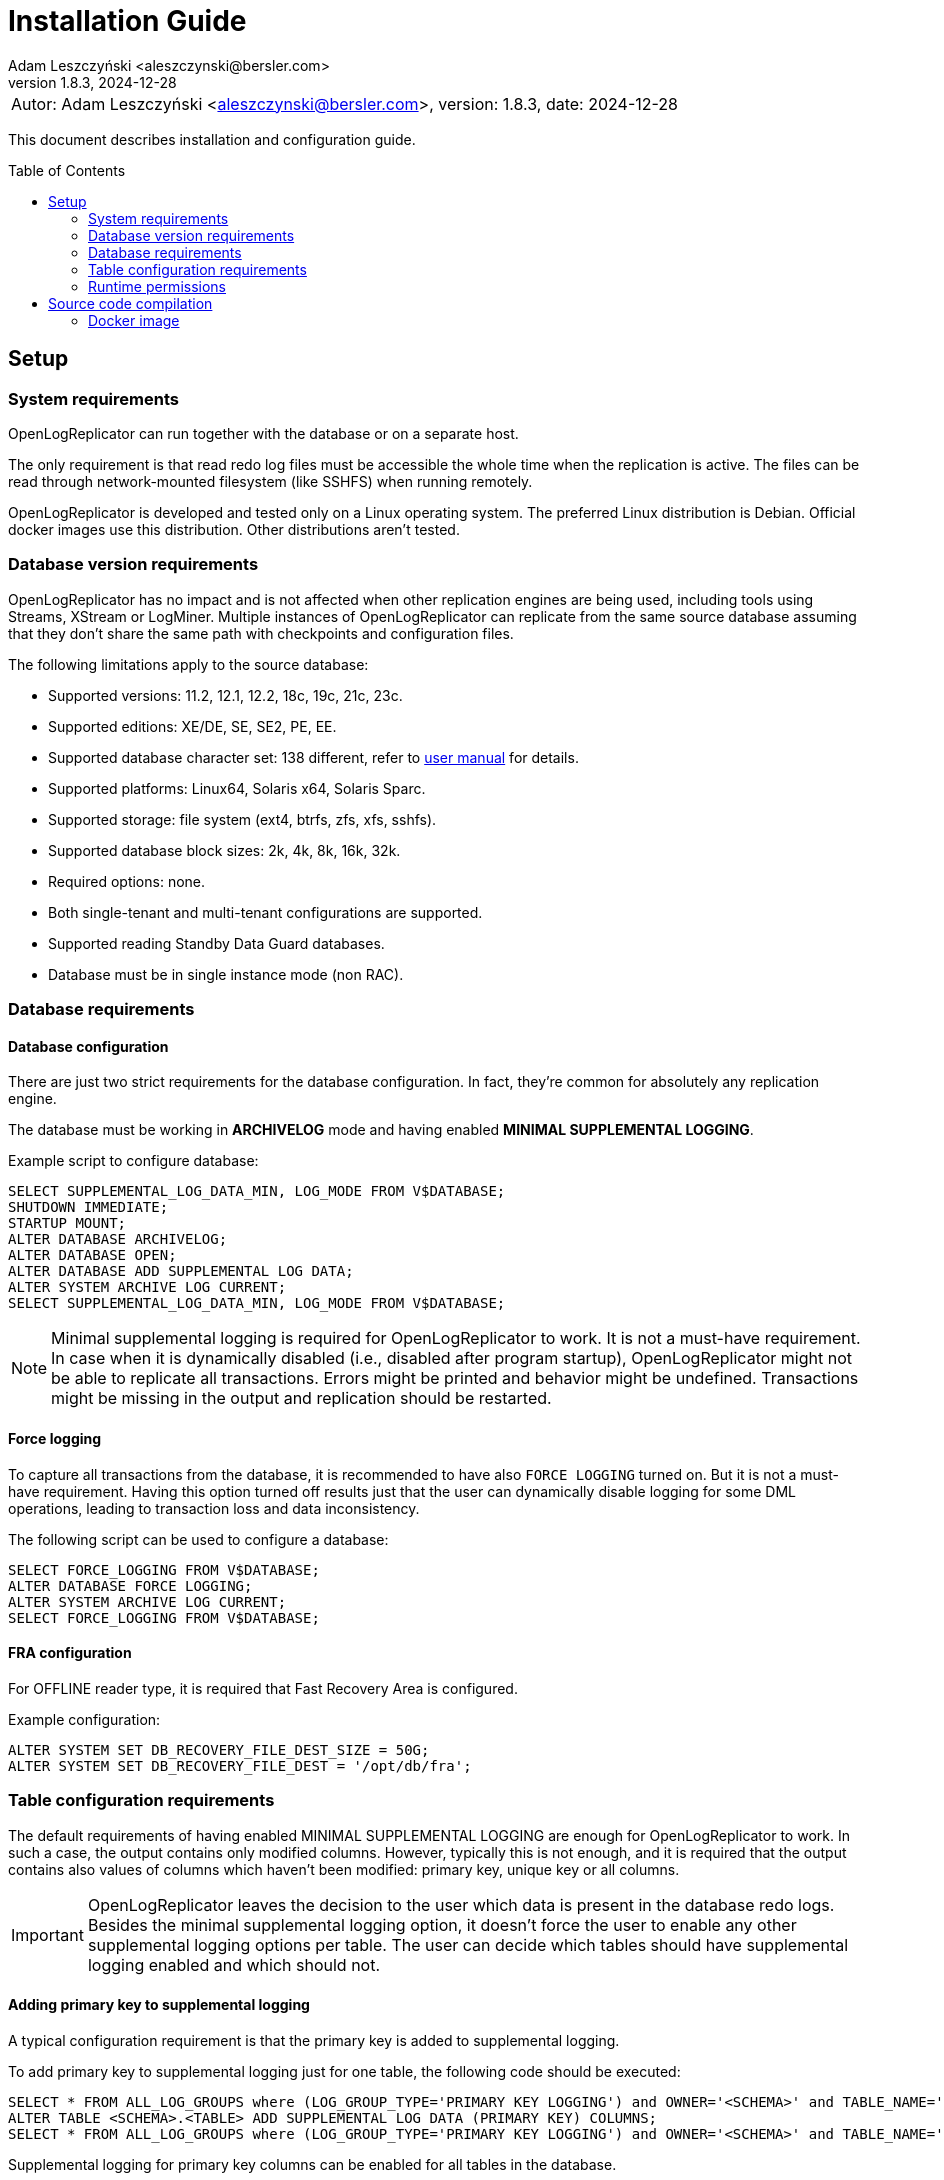 = Installation Guide
:author: Adam Leszczyński <aleszczynski@bersler.com>
:revnumber: 1.8.3
:revdate: 2024-12-28
:imagesdir: ./images
:toc: preamble

[frame="none",grid="none"]
|====
a|[.small]#Autor: {author}, version: {revnumber}, date: {revdate}#
|====

This document describes installation and configuration guide.

== Setup

=== System requirements

OpenLogReplicator can run together with the database or on a separate host.

The only requirement is that read redo log files must be accessible the whole time when the replication is active.
The files can be read through network-mounted filesystem (like SSHFS) when running remotely.

OpenLogReplicator is developed and tested only on a Linux operating system.
The preferred Linux distribution is Debian.
Official docker images use this distribution.
Other distributions aren't tested.

=== Database version requirements

OpenLogReplicator has no impact and is not affected when other replication engines are being used, including tools using Streams, XStream or LogMiner.
Multiple instances of OpenLogReplicator can replicate from the same source database assuming that they don't share the same path with checkpoints and configuration files.

The following limitations apply to the source database:

* Supported versions: 11.2, 12.1, 12.2, 18c, 19c, 21c, 23c.

* Supported editions: XE/DE, SE, SE2, PE, EE.

* Supported database character set: 138 different, refer to xref:../user-manual/user-manual.adoc#supported-character-sets[user manual] for details.

* Supported platforms: Linux64, Solaris x64, Solaris Sparc.

* Supported storage: file system (ext4, btrfs, zfs, xfs, sshfs).

* Supported database block sizes: 2k, 4k, 8k, 16k, 32k.

* Required options: none.

* Both single-tenant and multi-tenant configurations are supported.

* Supported reading Standby Data Guard databases.

* Database must be in single instance mode (non RAC).

=== Database requirements

==== Database configuration

There are just two strict requirements for the database configuration.
In fact, they're common for absolutely any replication engine.

The database must be working in *ARCHIVELOG* mode and having enabled *MINIMAL SUPPLEMENTAL LOGGING*.

Example script to configure database:

[source,sql]
----
SELECT SUPPLEMENTAL_LOG_DATA_MIN, LOG_MODE FROM V$DATABASE;
SHUTDOWN IMMEDIATE;
STARTUP MOUNT;
ALTER DATABASE ARCHIVELOG;
ALTER DATABASE OPEN;
ALTER DATABASE ADD SUPPLEMENTAL LOG DATA;
ALTER SYSTEM ARCHIVE LOG CURRENT;
SELECT SUPPLEMENTAL_LOG_DATA_MIN, LOG_MODE FROM V$DATABASE;
----

NOTE: Minimal supplemental logging is required for OpenLogReplicator to work.
It is not a must-have requirement.
In case when it is dynamically disabled (i.e., disabled after program startup), OpenLogReplicator might not be able to replicate all transactions.
Errors might be printed and behavior might be undefined.
Transactions might be missing in the output and replication should be restarted.

==== Force logging

To capture all transactions from the database, it is recommended to have also `FORCE LOGGING` turned on.
But it is not a must-have requirement.
Having this option turned off results just that the user can dynamically disable logging for some DML operations, leading to transaction loss and data inconsistency.

The following script can be used to configure a database:

[source,sql]
----
SELECT FORCE_LOGGING FROM V$DATABASE;
ALTER DATABASE FORCE LOGGING;
ALTER SYSTEM ARCHIVE LOG CURRENT;
SELECT FORCE_LOGGING FROM V$DATABASE;
----

==== FRA configuration

For OFFLINE reader type, it is required that Fast Recovery Area is configured.

Example configuration:

[source,sql]
----
ALTER SYSTEM SET DB_RECOVERY_FILE_DEST_SIZE = 50G;
ALTER SYSTEM SET DB_RECOVERY_FILE_DEST = '/opt/db/fra';
----

=== Table configuration requirements

The default requirements of having enabled MINIMAL SUPPLEMENTAL LOGGING are enough for OpenLogReplicator to work.
In such a case, the output contains only modified columns.
However, typically this is not enough, and it is required that the output contains also values of columns which haven't been modified: primary key, unique key or all columns.

IMPORTANT: OpenLogReplicator leaves the decision to the user which data is present in the database redo logs.
Besides the minimal supplemental logging option, it doesn't force the user to enable any other supplemental logging options per table.
The user can decide which tables should have supplemental logging enabled and which should not.

==== Adding primary key to supplemental logging

A typical configuration requirement is that the primary key is added to supplemental logging.

To add primary key to supplemental logging just for one table, the following code should be executed:

[source,sql]
----
SELECT * FROM ALL_LOG_GROUPS where (LOG_GROUP_TYPE='PRIMARY KEY LOGGING') and OWNER='<SCHEMA>' and TABLE_NAME='<TABLE>';
ALTER TABLE <SCHEMA>.<TABLE> ADD SUPPLEMENTAL LOG DATA (PRIMARY KEY) COLUMNS;
SELECT * FROM ALL_LOG_GROUPS where (LOG_GROUP_TYPE='PRIMARY KEY LOGGING') and OWNER='<SCHEMA>' and TABLE_NAME='<TABLE>';
----

Supplemental logging for primary key columns can be enabled for all tables in the database.

[source,sql]
----
SELECT SUPPLEMENTAL_LOG_DATA_PK FROM V$DATABASE;
ALTER DATABASE ADD SUPPLEMENTAL LOG DATA (PRIMARY KEY) COLUMNS;
SELECT SUPPLEMENTAL_LOG_DATA_PK FROM V$DATABASE;
----

TIP: Adding supplemental logging for primary key columns for all tables in the database has a typically low impact on the performance and redo log size.
Using OpenLogReplicator Performance tracing option can help to determine the impact.
This is a unique feature of OpenLogReplicator, which is not available in any other replication engine.
Setting `"trace": 256` in the configuration file will enable tracing.
After finishing redo log file parsing, information is printed with statistics related to the redo log file.
Statistics include a summary of additional space occupied by supplemental log group.
The value is in bytes.
Investigate various options of supplemental logging and choose the one that gives the best performance and redo log size.

==== Adding custom key to supplemental logging

In cases when the primary key is not defined for a table, it is possible to define a custom key.

[source,sql]
----
SELECT * FROM ALL_LOG_GROUPS where (LOG_GROUP_TYPE='USER LOG GROUP') and OWNER='<SCHEMA>' and TABLE_NAME='<TABLE>';
ALTER TABLE <SCHEMA>.<TABLE> ADD SUPPLEMENTAL LOG GROUP <GROUP NAME> (<COLUMNS>) ALWAYS;               SELECT * FROM ALL_LOG_GROUPS where (LOG_GROUP_TYPE='USER LOG GROUP') and OWNER='<SCHEMA>' and TABLE_NAME='<TABLE>';
----

In such a case, it is also necessary to define the custom key in the configuration file.
In the `filter` group in `table` list add the following entry:

[source,json]
----
{"owner": "<SCHEMA>", "table": "<TABLE>", "key": "<COLUMNS>"}
----

CAUTION: OpenLogReplicator rigorously tests the correctness of the custom key columns.
If the defined columns aren't present in the table, the replication will stop.
This setting overrides the defined primary key.

==== Adding all columns to supplemental logging

It is also possible to include all columns in the output for UPDATE operations.
To achieve such behavior, it is required to add all columns to supplemental logging and set `column` parameter to value `2`.

CAUTION: Adding all columns to supplemental logging can cause a significant increase of redo log size.
This is especially true for tables with many columns.

For a single table, the following script should be executed in the source database:

[source,sql]
----
SELECT * FROM ALL_LOG_GROUPS where (LOG_GROUP_TYPE='ALL COLUMN LOGGING') and OWNER='<SCHEMA>' and TABLE_NAME='<TABLE>';
ALTER TABLE <SCHEMA>.<TABLE> ADD SUPPLEMENTAL LOG DATA (ALL) COLUMNS;
SELECT * FROM ALL_LOG_GROUPS where (LOG_GROUP_TYPE='ALL COLUMN LOGGING') and OWNER='<SCHEMA>' and TABLE_NAME='<TABLE>';
----

Supplemental logging for all columns can be enabled for all tables in the database with the following script:

[source,sql]
----
SELECT SUPPLEMENTAL_LOG_DATA_ALL FROM V$DATABASE;
ALTER DATABASE ADD SUPPLEMENTAL LOG DATA (ALL) COLUMNS;
SELECT SUPPLEMENTAL_LOG_DATA_ALL FROM V$DATABASE;
----

==== User requirements

Requirements for ONLINE reader type:

* user in the source database granted with rights to read some system tables (the full list below),

* physical access to redo log files (online and archived); when running from remote host access through SSHFS is possible.

Requirements for OFFLINE reader type:

* physical access to read redo log files.

IMPORTANT: It is not recommended to run OpenLogReplicator using SYS or SYSTEM account or any account with high privileges to connect to the database.
The database user should have JUST the following privileges and absolutely nothing more:

[source,sql]
----
GRANT SELECT, FLASHBACK ON SYS.CCOL$ TO <USER>;
GRANT SELECT, FLASHBACK ON SYS.CDEF$ TO <USER>;
GRANT SELECT, FLASHBACK ON SYS.COL$ TO <USER>;
GRANT SELECT, FLASHBACK ON SYS.DEFERRED_STG$ TO <USER>;
GRANT SELECT, FLASHBACK ON SYS.ECOL$ TO <USER>;
GRANT SELECT, FLASHBACK ON SYS.LOB$ TO <USER>;
GRANT SELECT, FLASHBACK ON SYS.LOBCOMPPART$ TO <USER>;
GRANT SELECT, FLASHBACK ON SYS.LOBFRAG$ TO <USER>;
GRANT SELECT, FLASHBACK ON SYS.OBJ$ TO <USER>;
GRANT SELECT, FLASHBACK ON SYS.TAB$ TO <USER>;
GRANT SELECT, FLASHBACK ON SYS.TABCOMPART$ TO <USER>;
GRANT SELECT, FLASHBACK ON SYS.TABPART$ TO <USER>;
GRANT SELECT, FLASHBACK ON SYS.TABSUBPART$ TO <USER>;
GRANT SELECT, FLASHBACK ON SYS.TS$ TO <USER>;
GRANT SELECT, FLASHBACK ON SYS.USER$ TO <USER>;
GRANT SELECT ON SYS.V_$ARCHIVED_LOG TO <USER>;
GRANT SELECT ON SYS.V_$DATABASE TO <USER>;
GRANT SELECT ON SYS.V_$DATABASE_INCARNATION TO <USER>;
GRANT SELECT ON SYS.V_$LOG TO <USER>;
GRANT SELECT ON SYS.V_$LOGFILE TO <USER>;
GRANT SELECT ON SYS.V_$PARAMETER TO <USER>;
GRANT SELECT ON SYS.V_$STANDBY_LOG TO <USER>;
GRANT SELECT ON SYS.V_$TRANSPORTABLE_PLATFORM TO <USER>;
----

NOTE: Grant script has to be run from _SYS_ account.
For multi-tenant databases, the user must be created and given grants in PDB.

=== Runtime permissions

During runtime OpenLogReplicator needs to be able to connect to the source database using OCI connection.

Database connection used by ONLINE reader type is used for:

* Checking database configuration including location of redo logs,

* Reading table schema, verifying if schema contains supplemental log groups,

* Getting archived redo log locations when reading from archived redo logs.

During replication from online redo logs, the connection to the database is idle.
No queries are run.
During startup, no query is run that would access any data in user tables.

== Source code compilation

=== Docker image

The easiest way to compile source code is to use a docker script from GitHub:

[source,shell]
----
#> git clone https://github.com/bersler/OpenLogReplicator-docker
#> bash build.sh
----

You need at least GCC 4.8 to compile OpenLogReplicator.
Refer to Docker images for Ubuntu or CentOS source scripts for details regarding required packages and compilation options.
